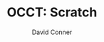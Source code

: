 #+TITLE:     OCCT: Scratch
#+AUTHOR:    David Conner
#+EMAIL:     noreply@te.xel.io
#+DESCRIPTION: notes
